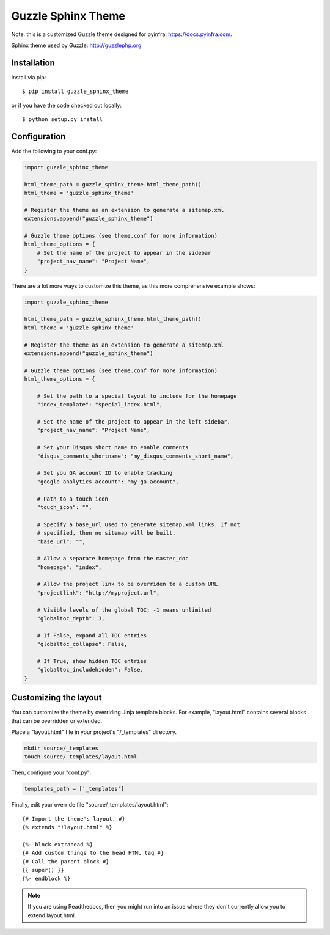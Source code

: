 ===================
Guzzle Sphinx Theme
===================

Note: this is a customized Guzzle theme designed for pyinfra: https://docs.pyinfra.com.

Sphinx theme used by Guzzle: http://guzzlephp.org

Installation
============

Install via pip::

    $ pip install guzzle_sphinx_theme

or if you have the code checked out locally::

    $ python setup.py install

Configuration
=============

Add the following to your conf.py:

.. code-block:: python

    import guzzle_sphinx_theme

    html_theme_path = guzzle_sphinx_theme.html_theme_path()
    html_theme = 'guzzle_sphinx_theme'

    # Register the theme as an extension to generate a sitemap.xml
    extensions.append("guzzle_sphinx_theme")

    # Guzzle theme options (see theme.conf for more information)
    html_theme_options = {
        # Set the name of the project to appear in the sidebar
        "project_nav_name": "Project Name",
    }

There are a lot more ways to customize this theme, as this more comprehensive
example shows:

.. code-block:: python

    import guzzle_sphinx_theme

    html_theme_path = guzzle_sphinx_theme.html_theme_path()
    html_theme = 'guzzle_sphinx_theme'

    # Register the theme as an extension to generate a sitemap.xml
    extensions.append("guzzle_sphinx_theme")

    # Guzzle theme options (see theme.conf for more information)
    html_theme_options = {

        # Set the path to a special layout to include for the homepage
        "index_template": "special_index.html",

        # Set the name of the project to appear in the left sidebar.
        "project_nav_name": "Project Name",

        # Set your Disqus short name to enable comments
        "disqus_comments_shortname": "my_disqus_comments_short_name",

        # Set you GA account ID to enable tracking
        "google_analytics_account": "my_ga_account",

        # Path to a touch icon
        "touch_icon": "",

        # Specify a base_url used to generate sitemap.xml links. If not
        # specified, then no sitemap will be built.
        "base_url": "",

        # Allow a separate homepage from the master_doc
        "homepage": "index",

        # Allow the project link to be overriden to a custom URL.
        "projectlink": "http://myproject.url",

        # Visible levels of the global TOC; -1 means unlimited
        "globaltoc_depth": 3,

        # If False, expand all TOC entries
        "globaltoc_collapse": False,

        # If True, show hidden TOC entries
        "globaltoc_includehidden": False,
    }

Customizing the layout
======================

You can customize the theme by overriding Jinja template blocks. For example,
"layout.html" contains several blocks that can be overridden or extended.

Place a "layout.html" file in your project's "/_templates" directory.

.. code-block:: bash

    mkdir source/_templates
    touch source/_templates/layout.html

Then, configure your "conf.py":

.. code-block:: python

    templates_path = ['_templates']

Finally, edit your override file "source/_templates/layout.html":

::

    {# Import the theme's layout. #}
    {% extends "!layout.html" %}

    {%- block extrahead %}
    {# Add custom things to the head HTML tag #}
    {# Call the parent block #}
    {{ super() }}
    {%- endblock %}

.. note::

  If you are using Readthedocs, then you might run into an issue where they
  don't currently allow you to extend layout.html.
